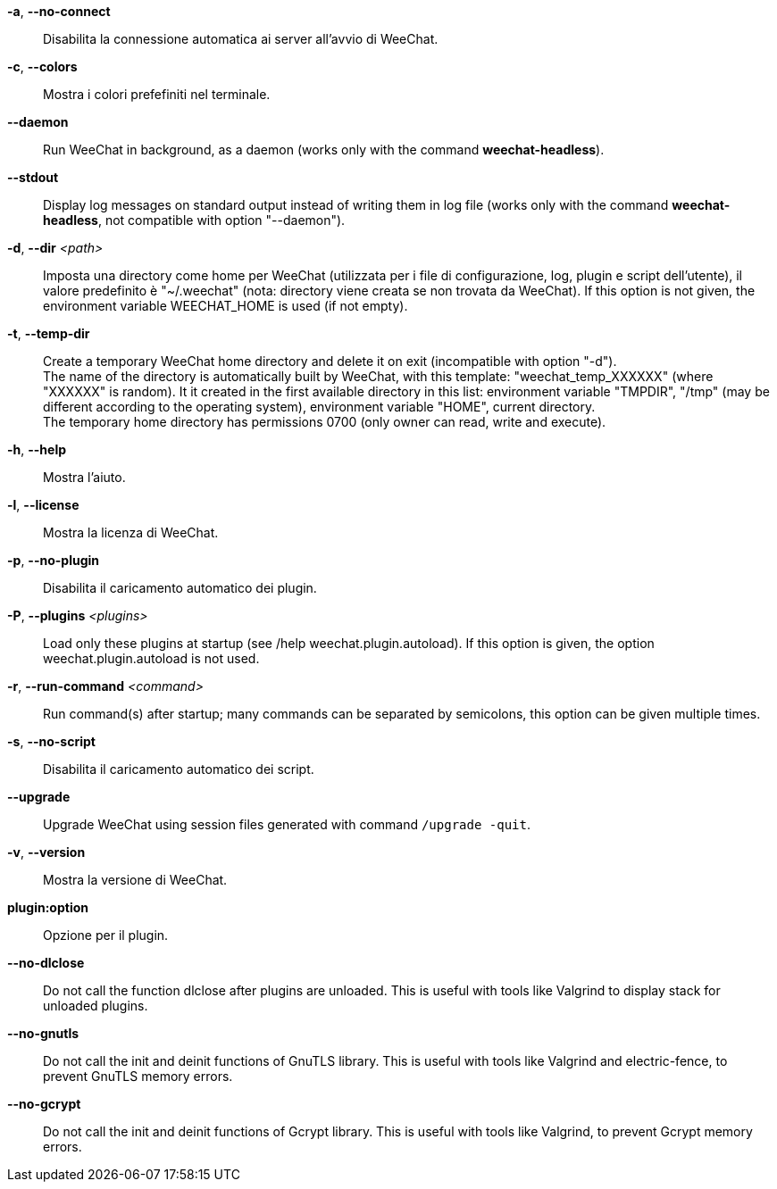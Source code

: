 // tag::standard[]
*-a*, *--no-connect*::
    Disabilita la connessione automatica ai server all'avvio di WeeChat.

*-c*, *--colors*::
    Mostra i colori prefefiniti nel terminale.

// TRANSLATION MISSING
*--daemon*::
    Run WeeChat in background, as a daemon (works only with the command
    *weechat-headless*).

// TRANSLATION MISSING
*--stdout*::
    Display log messages on standard output instead of writing them in log file
    (works only with the command *weechat-headless*, not compatible with option
    "--daemon").

// TRANSLATION MISSING
*-d*, *--dir* _<path>_::
    Imposta una directory come home per WeeChat (utilizzata per i file di
    configurazione, log, plugin e script dell'utente), il valore predefinito
    è "~/.weechat" (nota: directory viene creata se non trovata da WeeChat).
    If this option is not given, the environment variable WEECHAT_HOME is used
    (if not empty).

// TRANSLATION MISSING
*-t*, *--temp-dir*::
    Create a temporary WeeChat home directory and delete it on exit
    (incompatible with option "-d"). +
    The name of the directory is automatically built by WeeChat, with this
    template: "weechat_temp_XXXXXX" (where "XXXXXX" is random). It it created
    in the first available directory in this list: environment variable "TMPDIR",
    "/tmp" (may be different according to the operating system), environment
    variable "HOME", current directory. +
    The temporary home directory has permissions 0700 (only owner can read,
    write and execute).

*-h*, *--help*::
    Mostra l'aiuto.

*-l*, *--license*::
    Mostra la licenza di WeeChat.

*-p*, *--no-plugin*::
    Disabilita il caricamento automatico dei plugin.

// TRANSLATION MISSING
*-P*, *--plugins* _<plugins>_::
    Load only these plugins at startup (see /help weechat.plugin.autoload).
    If this option is given, the option weechat.plugin.autoload is not used.

// TRANSLATION MISSING
*-r*, *--run-command* _<command>_::
    Run command(s) after startup; many commands can be separated by semicolons,
    this option can be given multiple times.

*-s*, *--no-script*::
    Disabilita il caricamento automatico dei script.

// TRANSLATION MISSING
*--upgrade*::
    Upgrade WeeChat using session files generated with command `/upgrade -quit`.

*-v*, *--version*::
    Mostra la versione di WeeChat.

*plugin:option*::
    Opzione per il plugin.
// end::standard[]

// tag::debug[]
// TRANSLATION MISSING
*--no-dlclose*::
    Do not call the function dlclose after plugins are unloaded.
    This is useful with tools like Valgrind to display stack for unloaded
    plugins.

// TRANSLATION MISSING
*--no-gnutls*::
    Do not call the init and deinit functions of GnuTLS library.
    This is useful with tools like Valgrind and electric-fence, to prevent
    GnuTLS memory errors.

// TRANSLATION MISSING
*--no-gcrypt*::
    Do not call the init and deinit functions of Gcrypt library.
    This is useful with tools like Valgrind, to prevent Gcrypt memory errors.
// end::debug[]
